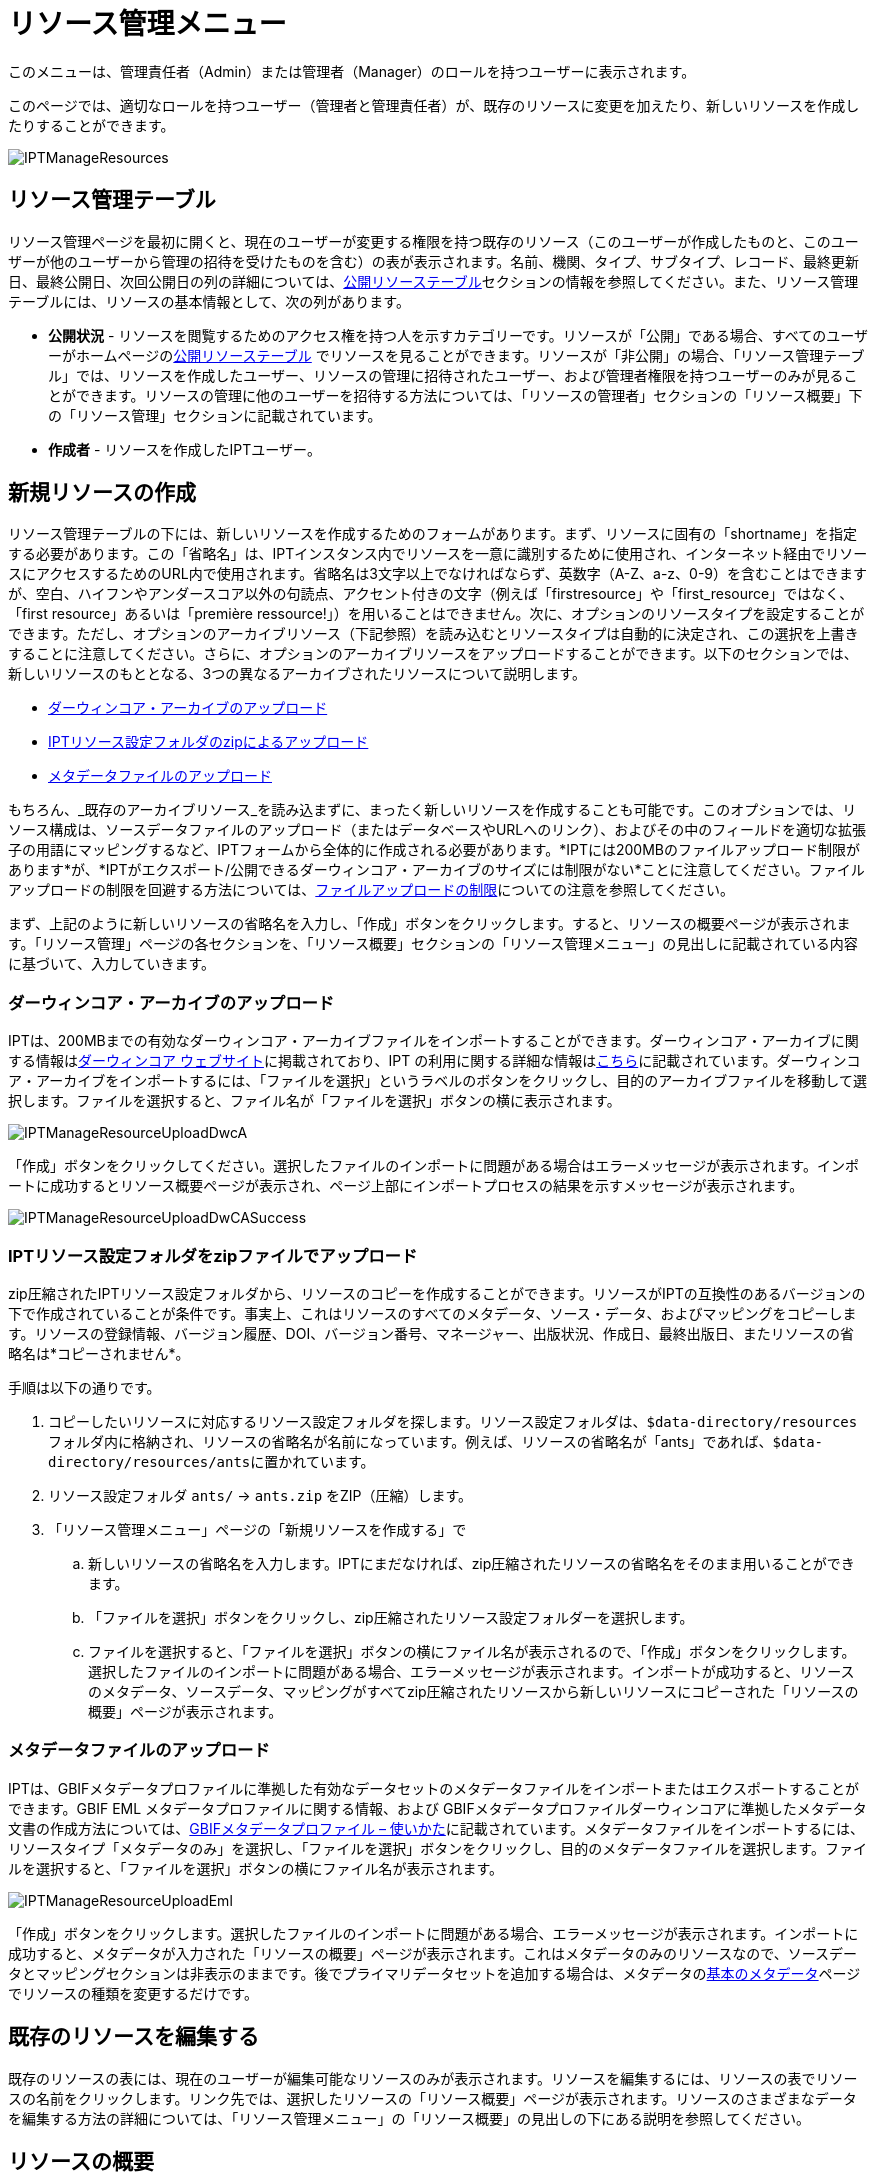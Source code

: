 = リソース管理メニュー

このメニューは、管理責任者（Admin）または管理者（Manager）のロールを持つユーザーに表示されます。

このページでは、適切なロールを持つユーザー（管理者と管理責任者）が、既存のリソースに変更を加えたり、新しいリソースを作成したりすることができます。

image::ipt2/manage/IPTManageResources.png[]

== リソース管理テーブル
リソース管理ページを最初に開くと、現在のユーザーが変更する権限を持つ既存のリソース（このユーザーが作成したものと、このユーザーが他のユーザーから管理の招待を受けたものを含む）の表が表示されます。名前、機関、タイプ、サブタイプ、レコード、最終更新日、最終公開日、次回公開日の列の詳細については、xref:home.adoc#public-resource-table[公開リソーステーブル]セクションの情報を参照してください。また、リソース管理テーブルには、リソースの基本情報として、次の列があります。

* *公開状況* - リソースを閲覧するためのアクセス権を持つ人を示すカテゴリーです。リソースが「公開」である場合、すべてのユーザーがホームページのxref:home.adoc#public-resource-table[公開リソーステーブル] でリソースを見ることができます。リソースが「非公開」の場合、「リソース管理テーブル」では、リソースを作成したユーザー、リソースの管理に招待されたユーザー、および管理者権限を持つユーザーのみが見ることができます。リソースの管理に他のユーザーを招待する方法については、「リソースの管理者」セクションの「リソース概要」下の「リソース管理」セクションに記載されています。
* *作成者* - リソースを作成したIPTユーザー。

== 新規リソースの作成
リソース管理テーブルの下には、新しいリソースを作成するためのフォームがあります。まず、リソースに固有の「shortname」を指定する必要があります。この「省略名」は、IPTインスタンス内でリソースを一意に識別するために使用され、インターネット経由でリソースにアクセスするためのURL内で使用されます。省略名は3文字以上でなければならず、英数字（A-Z、a-z、0-9）を含むことはできますが、空白、ハイフンやアンダースコア以外の句読点、アクセント付きの文字（例えば「firstresource」や「first_resource」ではなく、「first resource」あるいは「première ressource!」）を用いることはできません。次に、オプションのリソースタイプを設定することができます。ただし、オプションのアーカイブリソース（下記参照）を読み込むとリソースタイプは自動的に決定され、この選択を上書きすることに注意してください。さらに、オプションのアーカイブリソースをアップロードすることができます。以下のセクションでは、新しいリソースのもととなる、3つの異なるアーカイブされたリソースについて説明します。

* link:https://ipt.gbif.org/manual/ja/ipt/latest/manage-resources#upload-a-darwin-core-archive[ダーウィンコア・アーカイブのアップロード]
* link:https://ipt.gbif.org/manual/ja/ipt/latest/manage-resources#upload-a-zipped-ipt-resource-configuration-folder[IPTリソース設定フォルダのzipによるアップロード]
* link:https://ipt.gbif.org/manual/ja/ipt/latest/manage-resources#upload-a-metadata-file[メタデータファイルのアップロード]

もちろん、_既存のアーカイブリソース_を読み込まずに、まったく新しいリソースを作成することも可能です。このオプションでは、リソース構成は、ソースデータファイルのアップロード（またはデータベースやURLへのリンク）、およびその中のフィールドを適切な拡張子の用語にマッピングするなど、IPTフォームから全体的に作成される必要があります。*IPTには200MBのファイルアップロード制限があります*が、*IPTがエクスポート/公開できるダーウィンコア・アーカイブのサイズには制限がない*ことに注意してください。ファイルアップロードの制限を回避する方法については、link:https://ipt.gbif.org/manual/ja/ipt/latest/manage-resources#upload-limits[ファイルアップロードの制限]についての注意を参照してください。

まず、上記のように新しいリソースの省略名を入力し、「作成」ボタンをクリックします。すると、リソースの概要ページが表示されます。「リソース管理」ページの各セクションを、「リソース概要」セクションの「リソース管理メニュー」の見出しに記載されている内容に基づいて、入力していきます。

=== ダーウィンコア・アーカイブのアップロード
IPTは、200MBまでの有効なダーウィンコア・アーカイブファイルをインポートすることができます。ダーウィンコア・アーカイブに関する情報はlink:https://dwc.tdwg.org/[ダーウィンコア ウェブサイト]に掲載されており、IPT の利用に関する詳細な情報はxref:dwca-guide.adoc[こちら]に記載されています。ダーウィンコア・アーカイブをインポートするには、「ファイルを選択」というラベルのボタンをクリックし、目的のアーカイブファイルを移動して選択します。ファイルを選択すると、ファイル名が「ファイルを選択」ボタンの横に表示されます。

image::ipt2/manage/IPTManageResourceUploadDwcA.png[]

「作成」ボタンをクリックしてください。選択したファイルのインポートに問題がある場合はエラーメッセージが表示されます。インポートに成功するとリソース概要ページが表示され、ページ上部にインポートプロセスの結果を示すメッセージが表示されます。

image::ipt2/manage/IPTManageResourceUploadDwCASuccess.png[]

=== IPTリソース設定フォルダをzipファイルでアップロード
zip圧縮されたIPTリソース設定フォルダから、リソースのコピーを作成することができます。リソースがIPTの互換性のあるバージョンの下で作成されていることが条件です。事実上、これはリソースのすべてのメタデータ、ソース・データ、およびマッピングをコピーします。リソースの登録情報、バージョン履歴、DOI、バージョン番号、マネージャー、出版状況、作成日、最終出版日、またリソースの省略名は*コピーされません*。

手順は以下の通りです。

. コピーしたいリソースに対応するリソース設定フォルダを探します。リソース設定フォルダは、``$data-directory/resources``フォルダ内に格納され、リソースの省略名が名前になっています。例えば、リソースの省略名が「ants」であれば、``$data-directory/resources/ants``に置かれています。
. リソース設定フォルダ `ants/` → `ants.zip` をZIP（圧縮）します。
. 「リソース管理メニュー」ページの「新規リソースを作成する」で
.. 新しいリソースの省略名を入力します。IPTにまだなければ、zip圧縮されたリソースの省略名をそのまま用いることができます。
.. 「ファイルを選択」ボタンをクリックし、zip圧縮されたリソース設定フォルダーを選択します。
.. ファイルを選択すると、「ファイルを選択」ボタンの横にファイル名が表示されるので、「作成」ボタンをクリックします。選択したファイルのインポートに問題がある場合、エラーメッセージが表示されます。インポートが成功すると、リソースのメタデータ、ソースデータ、マッピングがすべてzip圧縮されたリソースから新しいリソースにコピーされた「リソースの概要」ページが表示されます。

=== メタデータファイルのアップロード
IPTは、GBIFメタデータプロファイルに準拠した有効なデータセットのメタデータファイルをインポートまたはエクスポートすることができます。GBIF EML メタデータプロファイルに関する情報、および GBIFメタデータプロファイルダーウィンコアに準拠したメタデータ文書の作成方法については、xref:gbif-metadata-profile.adoc[GBIFメタデータプロファイル – 使いかた]に記載されています。メタデータファイルをインポートするには、リソースタイプ「メタデータのみ」を選択し、「ファイルを選択」ボタンをクリックし、目的のメタデータファイルを選択します。ファイルを選択すると、「ファイルを選択」ボタンの横にファイル名が表示されます。

image::ipt2/manage/IPTManageResourceUploadEml.png[]

「作成」ボタンをクリックします。選択したファイルのインポートに問題がある場合、エラーメッセージが表示されます。インポートに成功すると、メタデータが入力された「リソースの概要」ページが表示されます。これはメタデータのみのリソースなので、ソースデータとマッピングセクションは非表示のままです。後でプライマリデータセットを追加する場合は、メタデータのlink:https://ipt.gbif.org/manual/ja/ipt/latest/manage-resources#basic-metadata[基本のメタデータ]ページでリソースの種類を変更するだけです。

== 既存のリソースを編集する
既存のリソースの表には、現在のユーザーが編集可能なリソースのみが表示されます。リソースを編集するには、リソースの表でリソースの名前をクリックします。リンク先では、選択したリソースの「リソース概要」ページが表示されます。リソースのさまざまなデータを編集する方法の詳細については、「リソース管理メニュー」の「リソース概要」の見出しの下にある説明を参照してください。

== リソースの概要
このページでは、管理者権限を持つユーザーがリソースの設定を様々な角度から変更することができます。リソースの名称は、ページ上部のメニューバーに表示されます。リソースにタイトルが与えられていない場合は、リソースの省略名がページ上部に表示され、タイトルの代わりとなります。リソース名の下には、左側にリソース構成のカテゴリを、右側に対応するセクションを示す表が表示されます。表中の情報アイコンは、管理者が各カテゴリを使用する際のガイドとなります。これらの各カテゴリは、次のセクションで詳しく説明する通り、個別に設定されます。

image::ipt2/manage/IPTManageResourceOverview.png[]
image::ipt2/manage/IPTManageResourceOverview-2.png[]

=== ソースデータ
リソース概要ページのこのエリアでは、ユーザーがファイル、データベース、URLからIPTに一次データをインポートすることができます。リソースにソースデータがない場合はメタデータのみのリソースとみなされ、データセットまたはコレクションに関する情報を持つが、一次データはありません。ソースが互いに関連している場合、リソースを複数のデータソースに接続することが可能です。複数のデータソースの関連付けについての詳細は、ダーウィンコアText Guideのlink:https://rs.tdwg.org/dwc/terms/guides/text/index.htm#implement[導入ガイド]セクションで説明されています。以下は、テキストファイル、データベースソース、またはURLで利用可能なテキストファイルから、ソースデータを選択する予備手順の説明です。

==== ファイルをデータソースとする
IPTは、非圧縮の区切りテキストファイル（CSV、tab、その他の区切り文字を使用したファイル）、またはZipやGzipで圧縮された同等のファイルをインポートすることができます。Excelファイルにも対応しています。「参照」というボタンをクリックして、インポートするファイルを選択します。ファイル名は、英数字（A-Z、0-9）、スペース、アンダースコア、フルストップ、括弧、ハイフンのみ利用が可能です。ファイルを選択すると、「参照」ボタンの右側にファイル名が表示されます。

image::ipt2/manage/IPTManageResourceSourceSummary.png[]

「消去」ボタンをクリックすると、選択したファイルが削除され、データソースが選択される前の状態に戻ります。また、「追加」ボタンをクリックすると、ソース・データ・ファイルの詳細ページが表示されます（同名のファイルを上書きする恐れがある場合は、本当に上書きするかどうかを確認するダイアログが表示されます）。

WARNING: IPTは、マッピングされたデータソースを上書きする際にそのカラム数が変更されたことを検出した場合、そのマッピングを更新するよう警告します。

[NOTE#upload-limits]
.アップロード上限
====
IPTのアップロードサイズは200MBに制限されています。しかし、IPTがエクスポート/公開できるダーウィンコア・アーカイブのサイズには制限がありません。200MBを超えるデータセットをIPTに読み込む場合は、以下の回避策を推奨します。

* ZipまたはGZipでファイル圧縮する
* xref:database-connection.adoc[IPTが対応する多くのデータベース]のうちの1つにデータをロードします。
* URLからファイルを取得する
* ファイルを分割する（データセットが公開されるとき、IPTはファイルをマッピングされた順に結合します）。
====

このページには、リソースの名前と、ファイルの特性（公開状況、検出された列数、ファイルへの絶対パス、ファイルサイズ、検出された行数、ファイルが最後にIPTにロードされた日付）の概要が表示されます。ソース データ ファイルの詳細ページでは、選択したファイルのコンテンツを記述するパラメーターを表示および編集し、これらの設定を使用してファイルを分析およびプレビューすることができます。

image::ipt2/manage/IPTManageResourceSourceDataFormat.png[]

* *ソース名* - 選択されたファイルの名前（拡張子なし）
* *公開状況* - このページで提供されるファイル形式情報を使用してデータにアクセスできるかどうかを示すアイコン
* *ファイル* - データソースとして使用するファイルの場所へのフルパス
* *列数* - このページのパラメータを使用して設定された、データセットの列数
* *行数* - データファイルで見つかった行数（注：すべてのレコードが識別されているかどうかを確認するのに便利です）
* *サイズ* - ファイルサイズ
* *修正済み* - ファイルが最後に保存された日を示します。
* *ソースログ* - このボタンをクリックすると、このページの情報を使ってファイルを処理したときのログを含むファイルをダウンロードできます。データの欠損や予期せぬフォーマットなどのファイル処理中に発生した問題は、このログファイルに記録されます。
* *解析* - このボタンをクリックすると、このページのファイル設定に基づいたデータサマリーが生成されます。解析では、ファイルが読み取り可能かどうか、読み取り可能な場合、何列のファイルが含まれているかが表示されます。
* *プレビュー* - このボタンをクリックすると、ファイル内のデータの解釈を見ることができます。
* *ヘッダー行数* - ファイルに列名の行がない場合は 0、ヘッダー行がある場合は 1 を指定します。
* *フィールド区切り文字* - データの列間の区切りを示す文字。
* *フィールドの引用符* - データ内の列の内容を囲むために使用される1文字（または使用しない）（例：「'」や「"」)。改行文字( \n) やキャリッジリターン( \r) が含まれる列は正しく囲めませんのでご注意ください。
* *多値デリミタ* - 複数値フィールドの値を区切る1文字（「 |」や「;」）です。
* *文字エンコード* - データ内の文字をバイト単位で定義するシステム（例：ISO 8859-5はキリルアルファベットを指す）。
* *日付形式* - 日付データ型を持つフィールドの形式を記述するコードです（例：YYYY-MM-DDは年（4桁）、月（2桁）、日付（2桁）を半角ダッシュで区切ったもの）。
* *選択したワークシート* - （Excelファイルのみ）このドロップダウンには、Excelファイル/ワークブック内のすべてのワークシートの名前が表示されます。データソースとして使用できるのは1枚のワークシートのみで、デフォルトでは最初のワークシートが使用されます。

ファイルが正しく解釈されるようにデータソースのパラメータを設定したら、「保存」ボタンをクリックして、この設定を保存します。保存に成功するとリソース概要ページが表示され、ソースデータエリアの右側の列にファイルの概要が表示されます。また、「編集」ボタンが表示され、ソースデータファイルのサマリーが右側の列に表示され、ユーザーはソースデータファイルの詳細ページを再び開くことができます。

image::ipt2/manage/IPTManageResourceSourceSummary.png[]

このソースを削除したい場合は、ソースデータファイルの詳細ページを再度開き、「ソースファイルを削除」ボタンを押します。ただし、このファイルに関連付けられたマッピングもすべて削除されることに注意してください。

元データが複数のテキストファイルに含まれている場合は、各ファイルごとに本節の処理を繰り返してインポートすることができます。また、複数のテキストファイルが入ったzipフォルダをインポートすることで、一度に複数のソースファイルを追加することができます。

==== データソースとしてのデータベース
IPTは、データベース接続を使用して、テーブルまたはビューからデータをインポートすることができます。サポートされているデータベース接続の一覧は、xref:database-connection.adoc[対応データベース]に記載されています。データベースをデータソースとして設定するには、{threedots}メニューをクリックし、「追加」を選択します。次に、モーダルウィンドウのドロップダウンにあるソースデータタイプのリストから「データベース」を選択し、「接続」と書かれたボタンをクリックします。ソースデータベースの詳細ページが表示されます。

ソースデータベースの詳細ページでは、データベースの特性（公開状況、検出されたカラム数）の概要とともにリソースの名前が表示され、データベースからデータにアクセスする方法を記述したパラメータの表示と編集、およびこれらの設定を使用してデータの分析とプレビューを行うことができるようになります。

WARNING: マップされたデータソースの編集時に、IPTがカラム数の変更を検出した場合、そのマッピングを更新するよう警告します。

image::ipt2/manage/IPTManageResourceSourceDatabase.png[]

* *ソース名* - データソースの名前です。ファイルのデータソースとは異なり、これはユーザーが編集して任意の名前を付けることができます。
* *公開状況* - このページで提供される接続情報を利用してデータにアクセスできるかどうかを示すアイコンです。
* *分析* - このボタンをクリックすると、このページのデータベース接続設定に基づいたデータサマリーが生成されます。分析では、データベースが読み取り可能かどうか、読み取り可能な場合は、SQL文の結果に含まれる列の数が示されます。
* *プレビュー* - このボタンをクリックすると、このページのデータベース接続設定に基づいたデータの説明を見ることができます。
* *データベースシステム* - IPTがデータを取得するために接続する必要のある関連データベース管理システム。
* *ホスト* - データベースサーバーのアドレス。オプションでデフォルト以外のポート番号を含む（例：localhost またはmysql.example.org:1336）。ODBC接続の場合は必要ありません。
* *データベース* - データベース管理システムにおけるデータベースの名前（ODBC接続の場合はDSN）。
* *データベースユーザー* - データベースへの接続に使用するユーザーの名前。
* *データベースパスワード* - データベースに接続する際に使用するユーザーのパスワード。
* *SQLステートメント* - ソースデータベースからデータを読み込むために使用される構造化クエリ言語ステートメントです。この文は設定されたデータベースにそのまま送信されるので、関数、group by文、制限、ユニオンなど、データベースのネイティブ機能（対応している場合）を使用することができます。例：`SELECT * FROM specimen JOIN taxon ON taxon_fk = taxon.id`。大きなデータソースをテストする場合、SELECT文の中に、クエリによって返される行数を制限する適切な言語を含めると良いでしょう。例えば、MySQLでは、`SELECT * FROM specimen JOIN taxon ON taxon_fk = taxon.id LIMIT 10` です。ステートメントがダーウィンコアマッピング（次のセクションを参照）で完全にテストされたら、SQLステートメントを変更し、目的のデータセットを返します。
* *文字エンコード* - データ内の文字をバイト単位で定義するシステム（例：Latin1、UTF-8 ）。
* *日付形式* - 日付データ型を持つフィールドの形式を記述するコードです（例：YYYY-MM-DDは年（4桁）、月（2桁）、日付（2桁）を半角ダッシュで区切ったもの）。
* *多値デリミタ* - 複数値フィールドの値を区切る1文字（「 |」や「;」）です。

データソースのパラメータを設定し、データに正しくアクセスできるようになったら、「保存」ボタンをクリックして設定を保存してください。保存に成功すると、リソース概要ページが表示され、ソースデータエリアの右側の列にデータの概要が表示されます。「編集」 ボタンもソースデータサマリー情報とともに表示され、ユーザーはソースデータベース詳細ページを再度開くことができます。

==== URLをデータソースとする
IPTは、非圧縮の区切りテキストファイル（CSV、タブ、その他の区切り文字を使用したファイル）をURLから直接インポートすることができます。{threedots}メニューをクリックして「追加」を選んで「ソースデータ」のソースデータタイプドロップダウンリストから「URL」を選択し、フルURL（``http://``または``https://``を含む）を以下のボックスに入力またはコピーして貼り付けます。

image::ipt2/manage/IPTManageResourceSourceSummary.png[]

「消去」ボタンをクリックすると、URLの選択が解除され、データソースが選択される前の状態に戻ります。また、「追加」ボタンをクリックすると、ソースデータURLの詳細ページが表示されます。

このページには、リソースの名前とファイルの特性（公開状況、検出された列数、ファイルの絶対パス、検出された行数、ファイルが最後にIPTにロードされた日付）の概要が表示されます。ソースデータファイルの詳細ページでは、選択したファイルのコンテンツを記述するパラメータを表示および編集し、これらの設定を使用してファイルの解析とプレビューを行うことができます。

image::ipt2/manage/IPTManageResourceSourceURL.png[]

ここからは、ファイルをデータソースとして使用する場合と非常によく似た手順となります。ページの説明については、link:https://ipt.gbif.org/manual/ja/ipt/latest/manage-resources#file-as-data-source[ファイルをデータソースとする]の項を参照してください。

=== ダーウインコアマッピング
リソース概要ページのこのエリアでは、受信データのフィールドをインストールされている拡張機能のフィールドにマッピングしたり、ソースのどのフィールドがマッピングされていないかを確認したりすることができます。このオプションは、何らかのデータソースが正しく追加され、1つ以上の拡張機能がインストールされるまで使用できません。

これらの条件が満たされると、ダーウィンコア・マッピングエリアの左側の列に、インストールされているコアタイプと拡張機能のリストが表示されたセレクトボックスが表示されます。コアタイプを選択し、マップする拡張機能を選択する前にマップしてください。データソースにマッピングするフィールドと一致するフィールドを持つ、適切な拡張機能を選択します。適切なコアタイプまたは拡張機能がセレクトボックスに表示されない場合は、まずインストールする必要があります。拡張機能のインストール方法については、「管理メニュー」の「コアタイプおよび拡張機能の設定」の項目を参照してください。

image::ipt2/manage/IPTManageResourceDwCMapping.png[]

目的のコアタイプや拡張子を選択したら、「追加」ボタンをクリックして、link:https://ipt.gbif.org/manual/ja/ipt/latest/manage-resources#data-source-selection-page[データソース選択ページ]を開きます。

==== データソース選択ページ
この画面では、拡張機能がサポートするデータの種類についての説明があり、設定されているすべてのデータソースのリストを含むセレクトボックスが表示されます。

NOTE: リソースの基本が分類名である場合は、「ダーウィンコアチェックリスト」を選択し、リソースの基本が自然界でのオカレンス（観察）またはコレクションでのオカレンス（標本）である場合は「ダーウィンコアオカレンス」を選択して、1種類のコアタイプのみを使用する必要があります。目的のコアタイプをマッピングした後で、他の拡張をマッピングすることができます。

NOTE: マッピングされたコアタイプと異なるコアタイプであれば、拡張機能として別のコアタイプをマッピングすることが可能です。

image::ipt2/manage/IPTManageResourceSourceSelect.png[]

マッピングするデータソースを選択し、「保存」と書かれたボタンをクリックします。データマッピングの詳細ページが表示されます（実際のマッピングについては、以下のlink:https://ipt.gbif.org/manual/ja/ipt/latest/manage-resources#data-mapping-detail-page[データマップの詳細ページ]をご覧ください）。

新しいマッピングが追加されると、ダーウィンコアマッピングエリアに表示されます。このエリアには、リソースのすべてのマッピングが、コアタイプマッピングと拡張機能マッピングに分かれてリストアップされます。項目をクリックして修正するか、{threedots}メニューをクリックして「プレビュー」を選択すると、マッピングをプレビューすることができます。リソース管理者は、新しいバージョンを公開する前にすべてのマッピングを確認することを推奨します。

image::ipt2/manage/IPTManageResourceDwCMapping2.png[]

==== データマップの詳細ページ
データソースと、コアタイプまたは拡張機能の間のマッピングが作成されるとこのページが開き、データソースのフィールドが拡張機能のフィールドにいくつ自動的にマッピングされたかを示すステータスメッセージが表示されます。フィールドは、すべて小文字に変換されたフィールド名が互いに一致する場合に、自動的にマッピングされます。

image::ipt2/manage/IPTManageResourceSourceMapping.png[]

データマッピングページでは、選択した拡張機能に基づいて、このIPTリソースからアクセスできるデータの構成方法を正確に指定することができます。ページの上部には、ソースデータがどの拡張機能にマッピングされるかが表示されています。ソースデータの名前は、ソースデータの編集ページに戻るリンク、拡張機能の名前は拡張機能の説明へのリンクとなっています。

ページの左にあるサイドバーには、拡張機能内の特定の関連フィールド（クラス/グループ）のセットにジャンプするためのリンクと、ページ上のフィールドを表示/非表示にするためのフィルターがあります。

右側のサイドバーには、2列に分かれた情報が並んでいます。最初の列（左側）には、拡張機能のフィールド名が表示され、2番目の列（右側）には、拡張機能フィールドに含まれると思われる値を設定するコントロール群（セレクトボックス、テキストボック）が表示されます。ソースデータフィールドのセレクトボックスでフィールド名を選択した場合、その下に「ソースサンプル」と書かれたテキストと「翻訳」と書かれたボタンが表示されます。データ マッピング テーブルの右側の列に表示されるコントロールの説明は次のとおりです。

* *データソースフィールドセレクトボックス* - 左側のセレクトボックスは空欄か、データソースのフィールド名が含まれています。IPTは、データソースのフィールド名と一致する拡張フィールド名からできるだけ多くの選択項目を入力します。残りのソース・フィールドのセレクト・ボックスはすべて空欄のままです。これは、拡張フィールドがソース・データ・ フィールドにマッピングされていないことを意味します。フィールド名が選択されると、リソースはソースデータのそのフィールドの値を、リソースの公開時にIPTによって作成されるダーウィンコア・アーカイブの拡張フィールドの値として使用します。
* *データソースフィールドセレクトボックス* -IDフィールド - このフィールドはソースデータフィールドにマッチさせることができ、また「IDなし」に設定すると、このフィールドはソースデータフィールドにマッピングされません。IDフィールドは、2つのソースからのレコードを一緒にリンクするために必要です。ID は "Line Number" または "UUID Generator" から自動生成できますが、この機能はソースをタクソン・コア・タイプの タクソンID フィールドにマッピングする場合にのみ使用可能です。
* *定数値のテキストボックス* - 識別子以外の拡張フィールドの公開値を、データソースのすべてのレコードに対して単一の値に設定するには、ソースフィールドセレクトボックスの右側にあるテキストボックスに拡張フィールドに必要な定数を入力します。テキストボックスを有効にするには、ソースフィールドセレクトボックスでどの値も選択されていないことを確認してください。例：

image::ipt2/manage/IPTManageResourceMappingConstant.png[]

* *定数制御値セレクトボックス* - 拡張フィールドの右側の列に、テキストボックスの代わりに2つ目のセレクトボックスがある場合、そのフィールドは統制語彙によって管理されていることを意味します。この場合、テキスト・ボックスに定数を入力する代わりに、定数値として使用する値を語彙リストから選択します。

image::ipt2/manage/IPTManageResourceMappingSelectConstant.png[]

* *リソースDOIの使用*（特別な定数制御値） - データセットIDのデフォルト値をリソースDOIと同様に設定することができます。 このオプションは、オカレンス拡張機能など、ダーウィンコア用語link:http://rs.tdwg.org/dwc/terms/#datasetID[データセットID]を持つ拡張機能にのみ適用されます。 チェックボックスを有効にするには、ソースデータフィールドが選択されておらず、定数値が入力されていないことを確認してください。

image::ipt2/manage/IPTManageResourceMappingSourceDatasetID.png[]

* *語彙詳細ボタン* - 統制語彙によって管理される拡張フィールドには、統制値選択ボックスの横にアイコンが表示されます。 このアイコンをクリックして、新しいブラウザタブでlink:https://ipt.gbif.org/manual/ja/ipt/latest/manage-resources#vocabulary-detail-page[語彙の詳細ページ]を開きます。このページには、さまざまな言語での説明と代替のシノニムを含む、拡張フィールドで受け入れられる値のリストがあります。
* *ソースサンプル* - この領域には、ソースデータの選択されたフィールドの最初の5つのレコードの実際の値が、スペースと記号``|``で区切られて表示されます。 これは、ソースデータフィールドの内容が、マップされている拡張フィールドに適切かどうかをユーザーが理解するのに役立ちます。

image::ipt2/manage/IPTManageResourceMappingSourceSample.png[]

* *翻訳* - このボタンをクリックして、link:https://ipt.gbif.org/manual/ja/ipt/latest/manage-resources#value-translation-page[値の翻訳ページ]を開きます。このページでは、ソースデータの選択したフィールドの個別の値を、このデータリソースのIPTによって生成されたアーカイブの新しい値に変換できます。 翻訳を入力して保存すると、「データマッピング」ページが再び表示され、「翻訳」ボタンの代わりにテキストがリンクとして表示され、元の値とは異なる値の翻訳がある値の数が示されます。 このリンクをクリックして、この拡張フィールドのlink:https://ipt.gbif.org/manual/ja/ipt/latest/manage-resources#value-translation-page[値の翻訳ページ]を再度開きます。
* *フィルター* - フィルターを使用すると、ユーザーは、ソースデータフィールドの1つに設定された基準に一致するレコードのみを含めることができます。フィルタを使用するには最初に、ソースデータの翻訳が適用される前後のどちらでフィルタを適用するかどうかをドロップダウンから選択します（翻訳については、上記の翻訳セクションを参照してください）。 次に、左側の選択ボックスを使用して、基準の基になるフィールドを選択します。右側のテキストボックスには、ソースデータのフィールドの値と比較するための値が含まれている場合があります。値を句読点で囲まないでください。2番目の選択ボックスを使用すると、ユーザーは次の中から比較演算子を選択できます。
+
--
* *IsNull* - この演算子は、ソースデータフィールドが空の場合にtrueになります。この場合、右側のテキストボックスに値は必要ありません。テキストボックスに値がある場合、その値は無視されます。
* *IsNotNull* - この演算子は、ソースデータフィールドが空でない場合にtrueになります。この場合、右側のテキストボックスに値は必要ありません。テキストボックスに値がある場合、その値は無視されます。
* *Equals* - ソースデータフィールドが右側のテキストボックスの値と等しい場合、この演算子はtrueです。同等性は文字列照合に基づいて評価されるため、レコードのデータソース値が2.0で、テキストボックスの値が2の場合、レコードはフィルター処理されたデータセットに含まれません。
* *NotEquals* - この演算子は、ソースデータフィールドが右側のテキストボックスの値と等しくない場合にtrueになります。 同等性は文字列照合に基づいて評価されるため、レコードのデータソース値が2.0で、テキストボックスの値が2の場合、レコードはフィルター処理されたデータセットに含まれます。

image::ipt2/manage/IPTManageResourceSourceFilter.png[]

image::ipt2/manage/IPTManageResourceSourceFilterEquals.png[]
--

* *必須フィールド* - コアタイプまたは拡張機能にマッピングする必要のある必須プロパティがある場合、それらの名前が強調表示されます。 link:http://rs.tdwg.org/dwc/terms/#basisOfRecord[basisOfRecord]がオカレンスコアにマップされていない場合、 basisOfRecordパブリケーションは失敗することに注意してください。 また、IDフィールドには特殊なケースがあります。これは、2つのソースをリンクする場合にのみ必要です。

ページ上部の拡張機能と上記の2列に関する説明情報に加えて、データマッピングページには次のセクション、リンク、およびボタンが含まれる場合があります。

* *リソースタイトル* - このリンクをクリックすると、保留中の変更を保存せずに「リソース概要」ページに移動します。
* *マッピングされていないフィールドの非表示* - このフィルター/リンクは、まだマップされていないすべてのフィールドをこのページのビューから削除し、マッピングが完了したフィールドのみを残します。マップされていないフィールドを再度表示するには、「すべて表示」リンクをクリックします。
* *すべてのフィールドを表示* - このフィルター/リンクにより、既にマップされているかどうかに関係なく、すべてのフィールドが表示されます。このリンクは、「マップされていないフィールドを非表示」リンクが呼び出された後にのみ表示されます。
* *冗長なクラスを非表示* - このフィルター/リンクは、冗長な用語のクラス/グループに属するすべてのフィールドをこのページのビューから削除します。クラスがすでにコア拡張に含まれている場合、そのクラスは冗長です。冗長クラスに属するフィールドを再度表示するには、「すべてのクラスを表示」リンクをクリックします。このリンクは、「すべてのクラスを表示」リンクが呼び出された後にのみ表示されます。
* *すべてのクラスを表示* -このフィルター/リンクにより、冗長なクラス/グループに属するすべてのフィールドが表示されます。このリンクは、「冗長なクラスを非表示」リンクが呼び出された後にのみ表示されます。
* *保存* -「保存 」というラベルの付いた多くのボタンのいずれかをクリックすると、ページで保留中の変更が保存されます。
* *消去* - このボタンをクリックすると、マップされたフィールドだけでなく、データソースへのマッピング全体が削除され、「リソース概要」ページに戻ります。
* *戻る* - このボタンをクリックすると、このページが最後に保存されてから行われたすべての変更が破棄され、「リソース概要」ページに戻ります。
* *マッピングされていない列* - このセクションには、マップされていないソースファイル、テーブル、またはビューの列のリストが含まれます。このリストは、マッピングする必要のあるソースからのすべてがマッピングされているかどうかを判断するのに役立ちます。
+
image::ipt2/manage/IPTManageResourceMappingUnmappedColumns.png[]

* *冗長用語クラス* - このセクションには、用語が冗長であるクラスのリストが含まれています。つまり、これらのクラスはすでにコア拡張機能に含まれています。 理想的には、コア拡張機能にマップされた用語を、拡張機能に再度マップする必要はありません。 冗長な用語を非表示にすると、マッピングページがユーザーにとって使いやすくなるという利点もあります。
+
image::ipt2/manage/IPTManageResourceMappingRedundantClasses.png[]

==== 値の翻訳ページ

このページを初めて開くと、ソースデータ内の選択したフィールドの異なる値の数（最大1000）を示すメッセージが上部に表示されます。このページには、翻訳対象の拡張フィールドの名前と説明が表示されます。そのフィールドが統制語彙によって支配されている場合、統制語彙に関する情報と語彙の詳細ページ（上記の語彙の詳細ボタンの説明を参照）を開くためのアイコンが、フィールドの説明の下に表示されます。フィールドの説明の下には、ソース・データで見つかったそのフィールドの個別の値を示す表が、「ソース値」列と「変換後の値」列の下にテキスト・ボックスの見出しで表示されます。テキスト ボックスには、ソース値の変換先の値を入力します。翻訳された値のテキストボックスの左側にあるアイコンは、提供された値がこの用語の語彙に存在するかどうかを示します。

image::ipt2/manage/IPTManageResourceSourceTranslation.png[]

以下のボタンのセットで表の上下を囲む

* *保存* - このボタンをクリックすると、このページで行われたすべての変更が保存され、データマッピングページに戻ります。
* *消去* - このボタンをクリックすると、このフィールドのすべての翻訳が削除され、データマッピングページに戻ります。
* *リロード* - このボタンをクリックすると、ソースデータを再度検索し、異なる値を検索します。既存の翻訳が保持され、ソースデータから新しい個別の値が翻訳なしでリストに表示されます。
* *自動マップ* - このボタンは、フィールドが統制語彙によって支配されている場合にのみ表示されます。このボタンをクリックすると、既知の同義語に基づく標準的な値が「翻訳された値」に自動的に入力されます。ソースデータの値のうち、既知の同義語がないものは空欄のままになります。
* *キャンセル* - このボタンをクリックすると、変更内容を保存せずに値の翻訳ページを閉じます。

==== 語彙の詳細ページ
このページでは、語彙内の概念の一覧を表示します。マッピングデータの文脈では、拡張子フィールドに使用できる値の一覧が表示されます。各概念には、説明、優先シノニム（さまざまな言語）、および代替同義語（さまざまな言語）を含めることができます。

image::ipt2/manage/IPTManageResourceVocabularyDetail.png[]

=== メタデータ
This area of the Resource Overview page allows a user to edit the resource metadata. To do this, click on the {threedots} menu and select "Edit" in the dropdown. Every resource requires a minimal set of descriptive metadata in order to be published in the GBIF network, and if necessary assigned a DOI by GBIF. If any of the required metadata is missing, the Resource Overview page will open with a badge "Incomplete" in the Metadata area of the page.

image::ipt2/manage/IPTManageResourceMetadataMissing.png[]

既存のリソースファイルをアップロードして、既存のメタデータを置き換えることができます。これを行うには、{threedots}メニューをクリックして、「アップロード」を選択します。次に「参照」ボタンをクリックし、EMLファイルを選択します。

「編集」ボタンをクリックすると、一連のメタデータページのうち最初のページであるlink:https://ipt.gbif.org/manual/ja/ipt/latest/manage-resources#basic-metadata[基本メタデータ]ページが表示されます。各ページは、入力終了後に「保存」ボタンをクリックすると、順次表示されます。最後のメタデータページで保存すると、link:https://ipt.gbif.org/manual/ja/ipt/latest/manage-resources#basic-metadata[基本メタデータ]ページに戻ります。メタデータページで「キャンセル」ボタンをクリックすると、そのページでの変更が無視され、リソース概要ページに戻ります。各メタデータページの右側の列には、すべてのメタデータページへのリンクが表示され、簡単に参照・移動することができます。リンクをクリックすると、そのトピックのメタデータページが表示されます。

image::ipt2/manage/IPTManageResourceMetadataPagesList.png[width=168]

以下は、メタデータのページとその内容の一覧です。

=== 基本のメタデータ
このページのメタデータフィールドはすべて必須項目です。各連絡先には、少なくとも姓、役職、または機関を入力する必要があります。

image::ipt2/manage/IPTManageResourceMetadataBasicMetadata.png[]

* *タイトル* - リソースのタイトルです。このタイトルはIPT全体を通してリソースの名前として表示されます。このタイトルは、GBIFレジストリにも表示され、引用の一部を形成します。データセットの利用者のために、説明的なタイトルを使ってください。 「Aves Tanzanian collection at the Natural History Museum of Denmark (SNM)」は良いタイトルですが、「aves_tz_snm」はダメです！あなたの組織内だけで知られているファイル名や略称は使わないでください．
* *公開機関* - そのリソースの公開（制作、リリース、保有）に責任を持つ機関。リソースをGBIFに登録する際、およびDOI登録の際にメタデータを提出する際に、リソースの権利者および公開機関として使用されます。また、このリソースの引用を自動生成する際にも使用されますので（自動生成をオンにしている場合）、役割の重要性を考慮してください。希望する機関がリストに表示されない場合は、IPT管理者が追加することができます（「管理メニュー」セクションの「機関の設定」の見出しにある情報を参照してください）。リソースがGBIFに登録されるか、DOIが割り当てられると、選択は変更できなくなるので注意してください。
* *アップデート頻度* - 最初のリソースが公開された後、リソースに変更が加えられる頻度です。便宜上、この値は自動公開間隔（自動公開がオンになっている場合）に初期設定されますが、後からいつでも上書きすることが可能です。リソースのメンテナンス頻度の説明は、追加メタデータページにも入力できることに注意してください。
* *タイプ* - リソースのタイプ。このフィールドの値はリソースのコアマッピングに依存し、Darwinコアマッピングがすでに作成されている場合は編集できなくなります。希望するタイプがリストにない場合、「その他」フィールドを選択できます。「管理メニュー」の「コアタイプおよび拡張機能の設定」の見出しにある情報を確認してください。
* *サブタイプ* - リソースのサブタイプ。このフィールドのオプションは、「Type」フィールドに依存します。希望するサブタイプがリストにない場合、このフィールドはデフォルトの選択のままにしておくことができます。
* *メタデータ言語* - メタデータが記述される言語
* *リソース言語* - リソースデータが記述されている言語
* *データライセンス* - リソースに適用するライセンス。著作物の適切な利用方法を定義するための標準的な方法を提供します。GBIFは、データの可能な限り幅広い使用と応用を奨励するために、3つの（デフォルトの）機械読み取り可能なオプション（CC0 1.0、CC-BY 4.0、CC-BY-NC 4.0）の中から、できるだけ制約の少ないライセンスを採用することを公開者に推奨しています。GBIFの方針については、link:http://www.gbif.org/terms/licences[こちら]をご覧ください。3つのオプションのうち1つを選択できないと思われる場合は、GBIF事務局（participation@gbif.org）までご連絡ください。レコードレベルでのライセンスの適用方法については、[How To Apply a License To a Dataset]を参照してください。IPTのデフォルトのライセンス セットを変更する方法については、IPT wikiのxref:applying-license.adoc[ライセンスをデータセットに適用]ページを参照してください。
* *概要* - リソースの簡単な概要を段落単位で記述します。データの潜在的なユーザーが、そのデータに興味があるかどうかを理解するのに役立つ十分な情報を提供しなければなりません。
* *リソース連絡先* - リソースに関する詳細情報を得るために連絡すべき人々や組織、リソースを管理する人々、リソースやそのデータに関する問題を解決すべき人々のリストです。リスト内の連絡先は、要素をドラッグして適切な場所に配置することで並べ替えが可能です。
+
--
image::ipt2/manage/IPTManageResourceMetadataResourceContact.png[]

* *他からコピーする* - このリンクをクリックすると、任意のリソースから連絡先データをコピーすることができます。リソースと連絡先を選択するオプションがモーダルウィンドウに表示されます。
* *新しいキーワードセットの追加* - このリンクをクリックすると、キーワードセットを追加するためのフォームが表示されます。
* *問い合わせ先を削除* - このリンクをクリックすると、リンクのすぐ下にある問い合わせ先の情報を削除できます。
* *名前* - リソースの問い合わせ先の名前です。
* *姓* - リソースの問い合わせ先の苗字です。（役職と機関が空の場合は必須、名前が空でない場合は必須）
* *役職*（「姓」と「機関」が空の場合は必須） - リソースの問い合わせ先が持つ肩書きまたは役職です。
* *機関*（姓と役職が空の場合は必須） - リソースの問い合わせ先が関わる機関です。機関はGBIFレジストリに登録されたものの1つであっても構いませんが、これは必須ではありません。したがって、機関は登録された機関のリストから選択するのではなく、テキストボックスに入力する必要があります。
* *住所* - リソースの問い合わせ先の物理的な通りまたは建物の住所です。
* *市* - 等住所の市区町村または同等の物理的な地名です。
* *州/都道府県* - 連絡先の住所がある州、県、または同等の地理的地域です。
* *国* - リソースの問い合わせ先の住所の国、または国に同等な行政地域の名前です。
* *郵便番号* - リソースの問い合わせ先の住所の郵便番号等です。
* *電話番号* - リソースの問い合わせ先に連絡するのに適した国際電話番号です。
* *Eメール* - リソースの問い合わせ先に連絡するための適切なメールアドレス。
* *ホームページ* - リソースの問い合わせ先のワールドワイドウェブページのURL。
* *個人ディレクトリ* - 個人IDが登録されている個人ディレクトリシステムのURLです。デフォルトのディレクトリは、ORCID、ResearchID、LinkedIn、Google Scholarの4つから選択することができます。IPTのデフォルトのディレクトリセットを変更したい場合は、IPT wikiの xref:user-id.adoc[新規ユーザーIDディレクトリを追加]ページを参照してください。
* *個人ID* - 16桁のORCID ID（例：0000-0002-1825-0097）またはこの人物を指定された個人ディレクトリにリンクさせるその他の識別鵜番号です。
--

* *リソース作成者* - リソースを作成した人および機関を優先順に表示します。このリストは、リソースの引用を自動生成するために使用されます（自動生成がオンの場合）。この人または機関が最初のリソースの問い合わせ先と同じ場合、「リソースの問い合わせ先から詳細をコピー」というラベルの付いたリンクをクリックすると、後者のすべての詳細情報がリソース作成者の同等のフィールドにコピーされます。リソース作成者には、リソースコンタクトと同じフィールドと要件があります。リソースコンタクトのフィールドの説明を参照してください。
+
NOTE: IPTに表示されるリソースの作成や公開の責任を持つ個人または機関は、役割'publisher'を持つ関係者として自分自身を追加することができます。

* *メタデータ提供者* - リソースメタデータの作成責任を持つ人々や機関。この人または機関が最初のリソースの問い合わせ先と同じ場合、「リソースの問い合わせ先から詳細をコピー」というラベルの付いたリンクをクリックすると、後者のすべての詳細情報をリソース作成者の同じフィールドにコピーすることができます。メタデータ提供者は、リソースコンタクトと同じフィールドと要件があります。上記のリソースの問い合わせ先のフィールドの説明を参照してください。

=== 地理的範囲

このメタデータページは、リソースがカバーする地理的なエリアに関する情報を含んでいます。このページには、地図と、地理的な範囲を設定するための関連制御が含まれています。以下は、「対象地域」ページの内容を示す画面イメージと、その後に続く操作の説明です。

image::ipt2/manage/IPTManageResourceMetadataGeographicCoverage.png[]

* *ソースデータから自動で入力する* - ソースデータを解析し、公開時に地理的範囲を自動で設定することができます。
* *解析のプレビュー* - ソースデータを解析して得られた値を表示します。
* *地図* - インターネットに接続されている場合、地理的範囲のページに地図が表示されます。この地図には、すべての角に制御点（マーカー）があるボックスが表示されます。角は、以下で説明する緯度と経度のテキストボックスの値に対応しています。ボックス全体をドラッグするか、個々のマーカーを新しい場所にドラッグすると、ボックスの地理的境界線がリセットされます。対応する緯度と経度の値は、地図上のボックスと一致するように変更されます。地図には、丘の陰影、自然植生の色、高度なラベル付けなどの機能があります。地図には拡大（＋）と縮小（-）のボタンがあり、任意の方向にドラッグして表示する地球上の領域を変更することができます。
* *全体表示を設定しますか？* - これをクリックすると、地球全体をカバーする地理的範囲に変更されます。
* *南/西 & 北/東* - これらの4つのテキストボックスは、リソースがカバーする領域を囲むボックスの南西および北東コーナーに対応しています。これらのテキストボックスに入力する値は10進数（例：45.2345）で、緯度（南/北）は-90～+90、経度（西/東）は-180～+180が標準の範囲で、北半球では緯度が正、経度は本初子午線の東から国際日付変更線までが正の値です。地図上のバウンディングボックスマーカーを操作することでこれらの値が設定されますが、必要に応じてこれらのテキストボックスに有効な値を直接入力することができます。「保存」ボタンをクリックしてページ上の情報を保存すると、地図が更新されます。
* *説明* - 地理的範囲についてのテキストによる説明です。このページの他のフィールドの情報の代わりに、または補足するために提供することができます。

=== 生物分類学的範囲

このメタデータページでは、リソースが対象とする1つ以上の分類群に関する情報を入力することができ、それぞれを「分類群」と呼びます。各分類範囲は、説明と分類群のリストからなり、各分類群は、分類群名（学名または一般名）と分類群ランクで構成されます。分類学的範囲が作成される前は、ページには「新しい分類学的範囲を追加する」というラベルの付いたリンクのみが表示され、このリンクをクリックすると説明のためのテキストボックスといくつかのリンクが表示されます。以下は、データが入力される前の「分類学的範囲」ページの画面イメージと、この状態のページで見られるコントロールの説明です。

image::ipt2/manage/IPTManageResourceMetadataTaxonomic.png[]

* *ソースデータからの自動推定* - ソースデータを解析し、公開時に分類範囲を自動設定するものです。
* *解析のプレビュー* - ソースデータを解析して得られた値を表示します。
* *この分類範囲を削除* - リンクのすぐ下にある分類範囲（説明、リスト、およびすべての単一分類群エントリを含む）を削除できます。
* *説明* - 地理的範囲についてのテキストによる説明です。このページの他のフィールドの情報の代わりに、または補足するために提供することができます。
* *いくつかの分類群を追加* - 「分類群リスト」というラベルの付いたテキストボックスをページに追加します。

image::ipt2/manage/IPTManageResourceMetadataTaxonList.png[]

* *分類群リスト* - このテキストボックスでは、テキストボックス内で改行を使用して、各分類群 を 1 行にまとめた分類群リストを入力できます。このリストに入力された分類群は、学名として扱われます。
* *追加* - このボタンをクリックすると、「分類群リスト」テキストボックスに入力された値を処理し、分類群の範囲内でそれぞれの分類群の学名を作成します。
* *新しい分類法の追加* - このリンクをクリックすると、分類法の適用範囲に1つの分類法を入力するためのコントロール（科学名と一般名のテキストボックス、ランクのセレクトボックス、および「この分類法を削除」リンク）が追加されます。分類群には、学名と一般名の任意の組み合わせと、任意でランクを指定することができます。

image::ipt2/manage/IPTManageResourceMetadataSingleTaxon.png[]

* *学名* - 分類群の学名が表示されます。
* *普通名* - その分類群の学名が表示されます。
* *ランク* - このテキストボックスにはその分類群の分類学上のランクが表示されます。
* *この分類項目を削除* - このリンクをクリックすると、アイコンの左側にある分類項目（学名、一般名、ランク）が分類対象から削除されます。
* *新しい分類範囲を追加* - これをクリックすると、新しい分類範囲のためのフォームが起動し、「説明」というテキストボックスと、上記のように「複数の分類群を追加する」と「新しい分類群を追加する」というリンクが表示されます。

=== 時間的範囲

このメタデータページには、リソースが対象とする1つ以上の日付、日付範囲、または指定された期間に関する情報が含まれ、それぞれを時間的範囲と呼びます。このページでは、コレクションまたはデータセットが組み立てられた時間（単一の日付、日付範囲、形成期間）、またはデータセットまたはコレクションの対象者が生きていた時間（生存時間期間）を参照することができます。リソースの最初の時間範囲を作成する前に、ページには「新しい時間範囲を追加」というラベルの付いたリンクだけが表示されます。このリンクをクリックすると、セレクトボックスのデフォルトの時間範囲タイプ「単一の日付」、テキストボックス「日付（始め）」、カレンダーアイコン、および2つのリンクが表示されます。以下は、データが入力される前のデフォルトの時間的範囲ページを示す画面と、この状態のページで見られるコントロールの説明です。

image::ipt2/manage/IPTManageResourceMetadataTemporalCoverages.png[]

* *ソースデータから自動的に推定する* - ソースデータを解析し、公開時に自動的に時間的範囲を設定する。
* *解析のプレビュー* - ソースデータを解析して得られた値を表示します。
* *新しい時間的範囲を追加* - これをクリックすると、時間的範囲を追加するためのフォームが表示されます。
* *この時間的範囲を削除* - これをクリックすると、すぐ下にある時間的範囲を削除できます。
* *時間的範囲タイプ* - セレクトボックスのオプションのいずれかを選択し、時間的範囲のタイプを設定します。タイプを選択すると、以下に説明するように、適したコントロールが表示されます。
** *単一の日付* - これは、時間的範囲が最初に作成されたときに表示されるデフォルトの時間的範囲タイプです。このタイプは、1日にのみわたる範囲を表すためのものです。このタイプを選択すると、開始日のテキストボックスが表示され、右側にカレンダーアイコンが表示され、日付を選択することができます。
*** *開始日* - このテキストボックスには、サポートされている日付形式のいずれかの日付を1つだけ入力するようになっています。日付を選択するには、カレンダーアイコンをクリックして日付を選択するか、手動で日付を入力します。サポートされている日付形式を確認するには、インフォメーションアイコンを開いてください。例：2010-12-31は、西暦2010年12月31日。
+
image::ipt2/manage/IPTManageResourceMetadataTemporalCoverageSingleDate.png[]

** *日付範囲* - この時間的範囲は、コレクション内のオブジェクトが収集された期間を記述することを意図しています。この時間的範囲を選択すると、開始日のテキストボックスと終了日のテキストボックスが表示され、それぞれ右側に日付を選択するためのカレンダーアイコンが表示されます。
*** *開始日* - このテキストボックスには、サポートされている日付形式のいずれかの日付を1つだけ入力できるようになっています。日付を選択するには、カレンダーアイコンをクリックして日付を選択するか、手動で日付を入力します。サポートされている日付形式を確認するには、インフォメーションアイコンを開いてください。例：2010-12-31は、西暦2010年12月31日。
*** *終了日* - このテキストボックスには、サポートされている日付形式のいずれかで、時間的範囲が終了した日付を入力します。日付を選択するには、カレンダーアイコンをクリックして日付を選択するか、手動で日付を入力します。サポートされている日付形式を確認するには、インフォメーションアイコンを開いてください。例：2010-12-31は西暦2010年12月31日を表します。
+
image::ipt2/manage/IPTManageResourceMetadataTemporalCoverageDateRange.png[]

** *形成期間* - この時間的範囲タイプは、コレクションまたはデータセットが組み立てられた、名前が付けられた時代やその他の期間に対応します。例：「ビクトリア朝」「1922-1932」「1750年頃」
+
image::ipt2/manage/IPTManageResourceMetadataTemporalCoverageFormationPeriod.png[]

** *生息年代* - この時間的範囲タイプは、古生物学的期間を含め、コレクションまたはデータセットの生物が生存していた、名前付きまたは他の期間に対応するためのものです。例：「1900-1950」「明朝」「更新世」
+
image::ipt2/manage/IPTManageResourceMetadataTemporalCoverageLivingTimePeriod.png[]

=== キーワード

このメタデータページでは、リソースに関する1つまたは複数のキーワードセットを作成することができます。キーワードの各セットは、リスト内の用語を管理するシソーラス/語彙と関連付けることができます。

image::ipt2/manage/IPTManageResourceMetadataKeywords.png[]

* *キーワードセットを削除* - リンクのすぐ下にあるキーワードセットを削除します。
* *シソーラス/ボキャブラリー* - セット内のキーワードの元となるシソーラスまたは統制語彙の名前を入力します。キーワードがシソーラス/語彙に支配されていない場合、このテキストボックスに該当しないことを示す「n/a」を入力します。例：IRISキーワードシソーラス
* *キーワード一覧* - リソースを説明する、またはリソースに関連するキーワードのリストをカンマで区切って入力します。
* *新しいキーワードセットの追加* - このリンクをクリックすると、キーワードセットを追加するためのフォームが表示されます。

=== アソーシエート

このメタデータページには、「基本メタデータ」ページですでに説明した情報に加えて、リソースに関連する人々や機関に関する情報が含まれています。このページのコントロールの多くは、link:https://ipt.gbif.org/manual/ja/ipt/latest/manage-resources#basic-metadata[基本のメタデータ]ページの「リソースの問い合わせ先」のコントロールと共通です。残りのコントロールについては、以下に説明します。

image::ipt2/manage/IPTManageResourceMetadataAssociatedParties.png[]

* *他の場所からコピー* - この人物または機関がいずれかのリソースの他の連絡先と同じ場合、このリンクをクリックすると、すべての詳細情報が関連する当事者の対応するフィールドにコピーできます。
* *この関係者を削除* - このリンクをクリックすると、リンクのすぐ下にある関係者を削除できます。
* *ロール* - このセレクトボックスには、関係者がリソースに関連してlink:https://rs.gbif.org/vocabulary/gbif/agent_role.xml[利用可能なロールリスト]が表示されます。セレクトボックスの左側にある情報アイコンをクリックすると、利用可能な権限の説明が表示されます。セレクトボックスで、関係者に最も適した権限を選択します。
** *著者* - データセットを使用した出版物、またはデータペーパーの著作に関連する代理人
** *コンテンツ提供者* - データセットにコンテンツを提供した代理人（記述されるデータセットは合成物である可能性があります）
** *保管者/世話人* - データセットの管理責任をもつ代理人
** *販売代理店* - データセットの公開/配信に関わる代理者
** *編集者* - データセットを使用した出版物、またはデータ論文の編集に関連する代理人
** *メタデーア提供者* - メタデータを提供する代理人（基本メタデータページのメタデータプロバイダと同じ）。
** *オリジネーター* - データセットを最初に収集/準備した人（基本メタデータのページのクリエーターと同じ）。
** *シソーラス/ボキャブラリー* - セット内のキーワードの元となるシソーラスまたは統制語彙の名前を入力します。キーワードがシソーラス/語彙に支配されていない場合、このテキストボックスに該当しないことを示す「n/a」を入力します。例：IRISキーワードシソーラス
** *問い合わせ先* - データセットに関する詳細な情報を得るための連絡先
** *主任研究員* - データセットの科学的な内容に関する第一連絡先
** *プロセッサー* - データセット収集後の処理責任を持つ代表者
** *著者* - データセットを利用した出版物、またはデータペーパーの著作に関する代理人
** *ユーザー* - データセット利用者の代表
** *プログラマー* - データセットに関する情報/プログラムをサポートする人
** *キュレーター* - コレクション内の標本の保存や記録を行う人。標本の識別ができるよう標本を準備し、ラベルを貼ったり、標本の保護を行ったりすることも含まれます。
** *レビュアー* - データセットをレビューし、そのデータおよびメタデータの品質を検証するために割り当てられた人。この役割は、学術出版において査読者が果たす役割と似ています。
* *新しい関係者の追加* - クリックすると、関連当事者を追加するためのフォームが表示されます。

=== プロジェクトデータ

このメタデータページには、リソース内のデータが作成されたプロジェクトに関する情報が含まれています。

image::ipt2/manage/IPTManageResourceMetadataProjectData.png[]

* *タイトル* - プロジェクトのタイトルです。
* *識別子* - 研究プロジェクトの一意の識別子。これは、たとえば一連のモニタリングプロジェクトのように、同じプロジェクトに関連付けられている複数のデータセット/EML ドキュメントなどとリンクする時に使用できます。プロジェクトの説明には、その関連についても記述できます。
* *概要* - 研究プロジェクトの要約。
* *資金調達状況* - プロジェクトの資金とその供給源に関する情報（助成金のタイトルと番号、契約番号、名前と住所、活動期間など）。資金に関するその他の情報も含めることができます。
* *調査地域説明* - プロジェクトが実施された地域の説明（場所、生息地、時間的範囲など）。
* *デザイン説明* - プロジェクトの設計と目的についての説明。目標、動機、理論、仮説、戦略、統計デザイン、実際の作業などに関する詳細な説明を含むことができます。
* *プロジェクト関係者* - プロジェクトに関わる人々のリスト。
** *担当者の名前* - プロジェクト担当者の名前です。
** *担当者の姓* - プロジェクト担当者の姓です。
** *個人ディレクトリ* - 個人IDが登録されている個人ディレクトリシステムのURLです。デフォルトのディレクトリは、ORCID、ResearchID、LinkedIn、Google Scholarの4つから選択することができます。IPTのデフォルトのディレクトリセットを変更したい場合は、IPT wikiの xref:user-id.adoc[新規ユーザーIDディレクトリを追加]ページを参照してください。
** *個人ID* - 16桁のORCID ID（例：0000-0002-1825-0097）またはこの人物を指定された個人ディレクトリにリンクさせるその他の識別鵜番号です。
** *担当者のロール* - プロジェクト担当者のロール。セレクトボックスの左側にある情報アイコンをクリックすると、利用できるロールの説明が表示されます。セレクトボックスで、上記の人物に最も適したロールを選択してください。

=== 収集方法

このメタデータページには、リソースが示すデータに使用されたサンプリング方法についての情報が含まれています。

image::ipt2/manage/IPTManageResourceMetadataSamplingMethods.png[]

* *研究範囲* - サンプリングが行われた物理的・時間的条件の説明。地理的な調査範囲は通常、プロジェクトのメタデータページの「調査地域の説明」フィールドに記載されたより大きな地域の代理（の代表的な地域）です。
* *サンプリングの説明* - 研究プロジェクトで使用されたサンプリング手順の説明。これは、雑誌論文の方法セクションにあるサンプリング手順の記述に似ています。
* *品質管理* - メソッドステップから得たデータの品質を管理または評価するためにとられた処置についての記述。
* *ステップの説明* - メソッドステップは、研究で使用される一連のメソッドと手順、およびデータファイルの作成につながる処理ステップを文書化した、一連の要素の繰り返しの中の1つです。これらには、手順、関連文献、ソフトウェア、機器、ソースデータおよび実施された品質管理措置のテキストによる説明が含まれます。各手法は、必要であれば他の研究者が解釈し、研究を再現できるよう、十分詳細に記述する必要があります。
* *新しいメソッドステップの追加* - このリンクをクリックすると「Step Description」と書かれたテキストボックスがページに追加され（上記参照）、必要数のメソッドステップを追加することができます。
* *メソッドステップを削除* - すぐ下のメソッドステップテキストボックスが削除されます。

=== 引用論文

このメタデータページには、リソースの引用方法に関する情報と、データセットに関する引用の書誌情報（データの作成に使用された、またはデータの作成に起因した出版物など）が含まれています。各引用は、リソースまたは書誌にかかわらず、デジタルソースと従来のテキスト引用の間で引用を見つけることができる一意の引用識別子（オプション）で構成されています。引用データ入力前のページには、リソースの引用識別子用のテキストボックス、リソースの引用用のテキストボックス、「参考文献の引用」という見出し、「新しい引用文献を追加する」というのリンクが表示されます。

image::ipt2/manage/IPTManageResourceMetadataCitations.png[]

CAUTION: GBIF.orgのデータセットページでは、自由形式の引用は上書きされます。詳しくはlink:https://www.gbif.org/faq?q=citation[GBIF FAQ]をご覧ください。

* *リソース引用* - データセットを引用するときに使用する引用文献。
** 作成者が機関の場合の引用例：
+
Biodiversity Institute of Ontario (2011) Migratory birds of Ontario. Version 1.2. University of Guelph. Dataset/Species occurrences. https://doi.org/10.5886/qzxxd2pa

** 作成者が9人の場合の引用例：
+
Brouillet L, Desmet P, Coursol F, Meades SJ, Favreau M, Anions M, Belisle P, Gendreau C, Shorthouse D (2010) Database of vascular plants of Canada. Version 1.2. Universite de Montreal Biodiversity Centre. Dataset/Species checklist. https://doi.org/10.5886/1bft7W5f

* *自動生成* - 自動生成をオンにすると、IPTがリソース引用を自動生成します。 自動生成で用いられる引用形式はDataCiteが推奨する形式に基づいており、データ引用原則の共同宣言を満たしています。 この形式にはバージョン番号が含まれていますが、これは継続的に更新されるデータセットにとって特に重要です。 引用形式の詳細については、IPT wikiのxref:citation.adoc[データセット引用フォーマット]ページを参照してください。
* *Citation Identifier* - a DOI, URI, or other persistent identifier that resolves to the online dataset. It is recommended the identifier be included in the citation. If the resource has been assigned a DOI (xref:doi-workflow.adoc[using the IPT]), the IPT sets the DOI as the citation identifier and it can no longer be edited.
* *参考文献の引用* - このリソースの作成に関する、またはこのリソースの作成に使用される他のリソースの追加の引用。
* *新しい書誌引用を追加* - クリックして、参考文献の追加の引用に必要なテキストボックスを追加します。
** *参考文献の引用* - リソースに関連した、または利用された外部リソースの引用。
** *書誌的引用識別子* -オンライン外部リソースに決定されるDOI、URI、またはその他の永続的な識別子。 通常は最後に、引用で使用する必要があります。
+
image::ipt2/manage/IPTManageResourceMetadataBibCitations.png[]

** *この書誌引用を削除* - このリンクをクリックして、すぐ下の引用を削除します。

=== コレクションデータ

このメタデータページには、リソースに関連する自然史コレクションに関する情報（あれば）、およびキュラトリアルユニットと呼ばれるコレクション内のタイプのオブジェクトのリスト、およびそれらに関する概要情報が含まれています。コレクションデータを入力する前に、ページには各セクション（コレクション、標本保存方法、キュラトリアルユニット）のヘッダーと「新しいキュラトリアルユニットを追加」というリンクが表示されます。

image::ipt2/manage/IPTManageResourceMetadataCollectionData.png[]

* *コレクション* - リソースの基となったコレクションのリストです。
** *新規引用文献の追加* - コレクションセクションに追加のコレクションに必要なテキストボックスが追加されます。
** *コレクション名* - コレクションが現地語で扱われている、または引用されている完全な標準名です。
** *コレクション識別子* - コレクションのURI（LSIDまたはURL）。RDFでは、コレクションリソースのURIとして使用されます。
** *親コレクション識別子* - サブコレクションの親コレクションの識別子。 コレクションとサブコレクションの階層を構築できるようにします。 このコレクションに親コレクションがない場合は、「該当なし」と入力してください。
** *コレクションを削除* - このリンクをクリックすると、リンクのすぐ下にあるコレクションが削除されます。
+
image::ipt2/manage/IPTManageResourceMetadataCollections.png[]

* *標本の保存方法* - その資料が対象とする標本保存方法のリストで、非生物コレクションの劣化を防ぐために使用されるプロセスまたは技術を示します。link:{latest-preservation-method}[GBIF標本保存法用語]に基づいた値を選択することができます。標本の準備や保存方法のリストをデータマッピングのDwC用語の準備（ http://rs.tdwg.org/dwc/terms/preparations ）に含めることができることを忘れないようにしてください。生体保存のための処置については何も選択しないでください。これはコレクションの学芸員ユニットに関連することがあります。
** *新たな標本保存方法を追加* - 「標本保存方法」セクションに保存方法の追加に必要なテキストボックスが追加されます。
** *保存方法を削除* - すぐ下の保存方法が削除されます。
+
image::ipt2/manage/IPTManageResourceMetadataPreservationMethods.png[]

* *キュレーターユニット* - リソースがカバーする学芸員単位の数です。カウントは範囲または不確かさを含む値として入力できます。単位の例としては、皮、シート、ピン、箱、瓶などがあります。全体として、このセクションはコレクションの物理的内容をタイプ別に要約しています。
** *新しいキュラトリアルユニットを追加* - 管理単位セクションに追加の管理単位に必要なセレクトテキストボックスが追加されます。新しいキュレーターユニットが追加された場合、デフォルトのメソッドタイプの選択は「Count Range」です。
** *メソッドタイプ* - このセレクトボックスでは、所定のタイプのオブジェクトの数を指定するために、カウント範囲、または不確実性を伴うカウントの2つの方法から選択することができます。選択後、適切なテキストボックスが表示され、そのカウント方法を見られるようにます。
*** *カウント範囲* - このメソッドタイプでは、特定のユニットタイプのオブジェクト数の下限と上限を設定することができます。上の画像を参照してください。
**** *Between* - このテキストボックスにオブジェクトの数の下限を入力します。
**** *and* - このテキストボックスにオブジェクトの数の上限を入力します。
*** *Count with uncertainty* - このメソッドでは、特定のユニットタイプのオブジェクトの数を、その数量に関わらず設定することができます。
**** *Count* - このテキストボックスにオブジェクトの適当な数を入力します。
**** *+/-* - 特定のユニットタイプの可能なカウントの範囲について、オブジェクトの数を入力します。
*** *Unit Type* - メソッドタイプおよびカウントで表される単一種類のオブジェクト（検体、ロット、トレイ、箱、瓶など）。
** *キーワードセットを削除* - リンクのすぐ下にあるキーワードセットを削除します。
+
image::ipt2/manage/IPTManageResourceMetadataCuratorialUnits.png[]

=== 外部リンク

このメタデータページには、リソースのホームページへのリンク、リソースの代替形式（データベースファイル、スプレッドシート、リンクデータなど）へのリンクと、それらに関する情報が含まれています。外部リンクが入力される前のページには、リソースのホームページ用のテキストボックスと「新しい外部リンクを追加する」が表示されます。

image::ipt2/manage/IPTManageResourceMetadataExternalLinks.png[]

* *リソースホームページ* - リソースまたはそのデータセットに関する情報を含むウェブページの最新のフルURLを入力してください。
* *その他のデータ形式* - その他の形式のリソースデータへのリンクです。（例：データベースダンプ、スプレッドシート、ネクサス、リンクデータなど）
** *外部リンクの追加* - このテキストがあるリンクをクリックすると、新たな外部リンクに必要なテキストボックスが追加されます。
** *名前* - ファイルまたはデータセットの名前。
** *文字セット* - 文字エンコードの名前またはコード 。（例：ASCII、UTF-8）
** *ダウンロードURL* - ドキュメントまたはデータセットのファイルを前述のフォーマットでダウンロードできるURL。
** *データ形式* - ドキュメントまたはファイル形式の名前またはコード（例：CSV、TXT、XLS、Microsoft Excel、MySQL）
** *データ形式バージョン* - データ形式テキストボックスで指定されたドキュメントまたはファイル形式のバージョンです（例：2003, 5.2）
** *外部リンクを削除* - すぐ下にある外部リンクを削除します。

=== 追加のメタデータ

このメタデータページには、リソースの代替識別子など、他のメタデータページで取得できないリソースの情報が含まれています。代替識別子を入力する前に、ページには目的、メンテナンスの説明、追加メタデータ、代替識別子エリアのヘッダーおよび「新しい代替識別子を追加する」というテキストボックスが表示されます。

image::ipt2/manage/IPTManageResourceMetadataAdditionalMetadata.png[]

* *作成日* - リソースの最初のバージョンが公開された日付です。自動生成されるリソースの引用において、出版年を設定するために使用されます。この値は出版時に自動的に設定され、編集はできません。
* *発行日* - リソースが最後に発行された日付です。この値は公開時に自動的に設定されます。（link:https://ipt.gbif.org/manual/ja/ipt/latest/manage-resources#publication[公開]セクションを参照）
* *リソースロゴURL* - リソースを表すロゴ。ロゴのURLはリソースのアップロードに使用することができます。また、ディスクから選択した画像ファイルからアップロードすることもできます。
* *目的* - データセットが開発された意図の概要。データセットを作成した目的、データセットがサポートするものなどを含みます。
* *メンテナンスの説明* - このリソースのメンテナンス頻度の説明。これは「基本的なメタデータ」ページで選択した更新頻度を補完します。
* *追加情報* - プロジェクトの歴史、現在のデータを使用した出版物、他の場所で出版された関連データに関する情報など、他のリソースメタデータフィールドで紐付けられないあらゆる情報。
* *Alternative Identifiers* - this section contains a list of additional or alternative identifiers for the resource. When the resource is published, the IPT's URL to the resource is added to the list of identifiers. If a resource is assigned a new DOI xref:doi-workflow.adoc[using the IPT], the IPT ensures this DOI is placed first in the list of identifiers. When a resource is registered with the GBIF Registry, the Registry's unique resource key is also added to the list of identifiers. If the resource represents an existing registered resource in the GBIF Registry, the existing registered resource UUID can be added to the list of identifiers. This will enable the IPT resource to update the existing resource during registration, instead of registering a brand new resource. For more information on how to migrate a resource, see <<Migrate a Resource,this>> section.
** *新しい代替IDを追加* - リソースの代替識別子のテキストボックスを追加します。
** *代替識別子* - リソースの代替識別子のテキストです。（例：URL、UUID、その他の一意のキー値）
** *この代替識別子を削除* - すぐ下の代替識別子を削除します。

=== 出版
リソース概要ページのこの場所では、ユーザーがリソースのバージョンを公開することができます。

image::ipt2/manage/IPTManageResourcePublish.png[]

{threedots}メニューをクリックし、「公開」を選択すると、新しいバージョンの公開が開始されます。次のとき、「公開」が有効になります。

. リソースに必要なメタデータが完成し、
. 登録権の有無にかかわらず、ユーザーに管理者権限があるとき

Once the resource is registered only users with the role "Manager with registration rights" can publish, since the resource's registration gets updated during each publication (see the explanation for Role in the "Create a new user" section under the "Configure User accounts" heading of the "Administration Menu" section). After pressing the "Publish" option, a confirmation dialog will appear:

image::ipt2/manage/IPTManageResourcePublishConfirm.png[]

リソース管理者は、前回/最新版の公開以降にリソース（メタデータまたはデータ）にどのような変更があったかのサマリーを入力する必要があります。変更の概要はリソースのバージョン履歴の一部として保存され、リソース管理者はリソースのホームページから編集することができます。「公開 」を押した後の詳細は、以下の「公開方法」のセクションで説明されています。

.A pending publication:
image::ipt2/manage/IPTManageResourcePublish.png[]

Shown here is table that compares the current version against the pending version. Resource managers can use this table to manage resource versioning, preview the pending version, plus review and validate the current version. The data in the table includes:

* *Version* - the version number tracking the `major_version.minor_version` of the current/pending version.  This is usually relevant only if you use the xref:doi-workflow.adoc[IPT-issued DOI workflow].
* *カレント* - 既に公開されている現在のバージョン。
* *保留中* - 次のバージョン。
* *ライセンス* - リソースライセンス（例：CC0 1.0）
* *DOI* - see xref:doi-workflow.adoc[] if IPT-issued DOIs is enabled.
* *Visibility* - the visibility of the current/pending version. In order to register the resource with GBIF, the resource manager must ensure the current version is public.
* *公開日* - 現在のバージョンが公開された/保留中のバージョンが公開される日。
* *Publication log* - button. Click to retrieve the "publication.log" of the current version. The resource manager can use the publication log to diagnose why publication failed for example. A more detailed description of its contents is described below in the <<Publishing Status page>> section. This is not applicable to the pending version.

==== 公開までの流れ

公開アクションは、以下の流れで構成されます。これは0か100かで、新たなバージョンを公開するには、各ステップが正常に終了されなければなりません。いずれかの手順が失敗した場合、または公開がキャンセルされた場合、バージョンは最後に公開されたバージョンにロールバックされます。

1. 現在のメタデータは eml.xml というファイルに書き込まれます。eml-n.xmlという名前のインクリメンタルバージョン（nは出版物のバージョンを反映したインクリメンタルバージョン番号）が常に保存されます。
2. RTF形式（リッチテキスト形式）のデータ公開文書が shortname.rtf というファイルに書き込まれます。shortname-n.rtf という名前のRTFファイルのインクリメンタルバージョンが常に保存されます。
3. マッピングによって設定された現在の一次リソースデータは、dwca.zip という名前の ダーウィンコア・アーカイブファイルに書き込まれます。その後、ダーウィンコア・アーカイブのデータファイルは検証されます（下記「データ検証」セクションを参照）。
4. IPTのアーカイブモードがオンになっている場合（ xref:administration.adoc#configure-ipt-settings[IPT設定の構成]セクションを参照）、 dwca-n.zip というダーウィンコア・アーカイブファイルのインクリメンタルバージョンも保存されます。
5. リソースが登録されている場合は、GBIFレジストリに登録されているリソースの情報が更新されます。
6. IPTを用いてリソースにDOIが付与された場合、リソースに関するDOIメタデータが更新され、DOIリゾルバに伝播されます。

==== データの検証

IPTは、DwC-A内のデータファイルを改行文字のないタブ区切りファイルで書き込みます（*注：元データにある改行文字は空の文字列に置き換えられます*）。

また書き込まれた後、IPTは以下の方法で内容を検証します。

* コアデータファイルにコアレコード識別子を表す列（例えば オカレンスID はオカレンスコアのコアレコード識別子）がある場合、IPT は各レコードについて、コアレコード識別子が存在し、一意であることを検証します。
* ダーウィンコアの用語link:http://rs.tdwg.org/dwc/terms/#basisOfRecord[basisOfRecord]は、オカレンス拡張の必須用語である。したがって、IPTは、各起床データファイルにbasisOfRecord列があることを検証します。さらに、IPTは、各オカレンスレコードにbasisOfRecordが存在し、その値がlink:{latest-basis-of-record}[ダーウィンコアタイプ・ボキャブラリー]と一致することを確認する。

==== 公開ステータスページ

「公開ステータス」という名前のページには、各公開ステップの成功または失敗を示すステータスメッセージが強調表示されます。 新しいバージョンの公開は、すべてのステップが正常に終了する必要があります。そうでない場合、バージョンはロールバックされます。

* *リソース概要* - このリンクは、公開したばかりのリソースの「リソース管理」ページに移動します。
* *パブリケーションログ* - ここをクリックすると、公開プロセスの詳細情報を含む「publication.log」というファイルのダウンロードが開始されます。 このファイルには、管理者が公開中に起きた問題を特定するのに有用な情報が含まれています。例えば
** 読み取りできず、DwC-Aに書き込まれなかったレコードの数
** 識別子が欠落しているレコードの数、または識別子が重複しているレコードの数（コアレコード識別子フィールドがマップされている場合）
** 列数がマップされた数から不足しているレコードの数
* *ログメッセージ* - 公開ステータスページには、publication.logというファイルに送信された情報の概要が表示されます。この情報は、IPTのデータディレクトリ内のリソースのディレクトリに保存され、ログメッセージ概要のすぐ上にある「ログ公開」からアクセスできます。 

image::ipt2/manage/IPTManageResourcePublishingStatus.png[]

=== 自動公開

自動公開をオンにするには、自動公開セクションで{threedots}メニューをクリックし、「編集」を選択します。

image::ipt2/manage/IPTManageResourceAutoPublishingStatus.png[]

5つの発行間隔（年・隔年・月・週・日）から1つ選び、時間を選んで「保存」を押します。

image::ipt2/manage/IPTManageResourceAutoPublishingSetup.png[]

自動公開がオンの場合、公開間隔と次回公開日が自動公開セクションに表示されます。「編集」オプションで、自動公開の変更・無効化が可能です。

失敗した場合、最大3回まで自動的に公開が再試行されます。これは無限に続く公開のループを防ぐための措置です。自動的に公開されるように設定されていたにも関わらず正常に終了しなかったリソースは、次回の公開日が過去になり、「公開」と「管理リソーステーブル」で強調表示されます。

=== 公開状況
The Visibility area of the Manage Resources page allows users having manager rights for the resource to change its visibility state. The visibility of a resource determines who will be able to view it, and whether the resource can be registered with GBIF. By default, each resource is visible only to the user who created it and any other users who have the Admin role on the IPT where the resource is created. For explanations of each visibility state refer to the information below.

* *Private* - A private resource is visible only to those who created it, or those who have been granted permission to manage it within the IPT, or by a user having the Admin role. This is primarily meant to preserve the resource from public visibility until it has been completely and properly configured.
+
--
image::ipt2/manage/IPTManageResourceVisibilityPrivate.png[]

リソースが公開できる状態になったら、{threedots}メニューをクリックし、「変更」を選択します。すると、2つのオプションがあるモーダルウィンドウが表示されます。リソースをすぐに公開するか、日付を指定して公開するかを選択できます。

image::ipt2/manage/IPTManageResourceVisibilityMakePublic1.png[]

image::ipt2/manage/IPTManageResourceVisibilityMakePublic2.png[]

フォームを送信すると、ページの上部にステータスが「公開」に変更されたことを示すメッセージが表示されます。
--

* *Public* - A public resource is visible to anyone using the IPT instance where the resource is installed (on the table of public resource on the IPT Home page). The resource is ultimately accessible via the Internet to anyone who knows its homepage URL. However, the resource is not globally discoverable through the GBIF website until it has been registered with the GBIF Registry (see <<Registration>>).
+
--
image::ipt2/manage/IPTManageResourceVisibilityPublic.png[]

公開状況エリアの{threedots}メニューに表示された「変更」をクリックすると、モーダルウィンドウが表示されます。

image::ipt2/manage/IPTManageResourceVisibilityMakePrivate.png[]

「はい」をクリックすると、リソースの公開が解除され、プライベートに戻ります。
--

* *登録済み* - GBIFネットワークに登録されたリソースは、GBIFウェブサイトから発見することができ、リソースからのデータはGBIFポータルからインデックスされアクセスすることが可能です。登録後、GBIFにインデックスされるまでに1時間程度かかることがありますのでご注意ください。登録が完了すると、link:https://ipt.gbif.org/manual/ja/ipt/latest/manage-resources#registration[登録]の領域にGBIFに登録された情報の概要が表示されます。
+
--
image::ipt2/manage/IPTManageResourceVisibilityRegistered.png[]

すでに登録されている場合は、「公開」ボタンをクリックするたびにGBIF Registry の登録情報も更新されます。登録済みのリソースの可視性を非公開に変更することはできません。GBIF Registry からリソースを削除する場合は、「リソース管理メニュー」の「リソース概要」下の「リソースを削除」に記載されている手順で行ってください。
--

=== 登録

GBIFレジストリに登録されるまでは、GBIFのウェブサイトからグローバルに発見することができません。

image::ipt2/manage/IPTManageResourceRegistration.png[]

登録が可能なのは：

. リソースに必要なメタデータが完成していて、
. リソースが公開されており（以下「リソース概要」ページの「link:https://ipt.gbif.org/manual/ja/ipt/latest/manage-resources#publication[公開]」の説明を参照）、
. ユーザーに「登録権限を持つマネージャー」の役割があること（「管理メニュー」セクションの「ユーザーアカウントの構成」見出しの下にある「新しいユーザーの作成」セクションの役割の説明を参照してください）。管理責任者ロールを持つユーザーは、「登録権限を持つマネージャー」を任意のユーザーに付与できます。

{threedots}メニューをクリックし、「登録」を選択すると、GBIFレジストリにリソースが登録されます。

NOTE: DiGIR、BioCASe、TAPIRに登録されているリソースを更新する場合は、以下のlink:https://ipt.gbif.org/manual/ja/ipt/latest/manage-resources#migrate-a-resource[リソースの移行]の項を参照してください。

これをクリックするとダイアログボックスが開き、GBIFデータ共有契約書を読んで理解したかを確認するためのリンクが表示されます。チェックボックスをクリックして、これらの条件に同意することを表明してください。チェックボックスをクリックすると、ダイアログの下に「はい」というボタンが表示されます。「はい」をクリックするとリソースが登録され、「いいえ」をクリックすると決定が保留され、ダイアログが閉じられます。

image::ipt2/manage/IPTManageResourceVisibilityRegisterAgreement.png[]

登録が成功した場合、ページ上部にステータスが「登録済み」に変更された旨のメッセージが表示されます。リソースが登録されると、登録セクションは：

image::ipt2/manage/IPTManageResourceRegistration2.png[]

=== ネットワーク

このセクションでは、リソースが1つまたは複数のGBIFネットワーク（多くの出版社から提供される可能性のある、通常は1つのテーマに関するデータセットのコレクション）に含まれることを許可しています。GBIFで最大のネットワークは、link:https://www.gbif.org/network/2b7c7b4f-4d4f-40d3-94de-c28b6fa054a6[Ocean Biodiversity Information System (OBIS)] です。

image::ipt2/manage/IPTManageResourceNetworks.png[]

リソースをネットワークに追加するには、{threedots}メニューをクリックして「追加」オプションを選択します。削除するには、ネットワーク項目の{threedots}メニューをクリックし、「削除」を選択します。

IMPORTANT: リソースをネットワークに追加する際は、ネットワーク管理者またはGBIFヘルプデスクが承認した場合のみ行ってください。

=== リソース管理者(Managers)

image::ipt2/manage/IPTManageResourceManagers.png[]

各リソースには、リソースの閲覧、変更、削除を許可された1人以上の管理者が明確に割り当てられます。リソースを作成したユーザーは、自動的にこれらの能力を持つことになります。リソースに関連付けられ、同じ機能を持つマネージャーを追加するには、リソース概要ページのこのエリアにあるセレクトボックスからマネージャー名を選択し、{threedots}メニューをクリックして、「追加」というラベルの付いたオプションを選択します。リソースに関連付けられ、「登録権を持つ管理者」のロールを持つ管理者は、リソースを登録し、GBIFレジストリで更新することもできます。Admin ロールを持つすべてのユーザーは、自動的に IPT インスタンス内のすべてのリソースの完全な管理ロールを持つことになります。この領域には、リソースの作成者の名前と電子メールアドレスが表示されます。管理者が追加されている場合、その名前と電子メールアドレスが作成者の下に表示されます。追加されたマネージャーは、各{threedots}メニューをクリックして「削除」オプションを選択することで、リソースのマネージャーロールを削除することができます。

image::ipt2/manage/IPTManageResourceManagerAdded.png[]

=== リソースを削除する

リソースの概要ページで「削除」と書かれたボタンをクリックすると、2つのオプションが表示されます。

* *IPTとGBIF.orgから削除する*
* *IPTのみから削除(オーファン)*

image::ipt2/manage/IPTManageResourceDelete.png[]

どちらのオプションを選んでもIPTからリソースが削除され、ファイルシステムから関連ドキュメントがすべて削除されます。前者は GBIF.org からもリソースを削除します。

リソースを削除する前に、後で復元したい場合に備えてデータのコピーを取っておくことができます。これを行うには、IPTのデータ・ディレクトリ内のサーバーで、「resources」ディレクトリを探します。そのディレクトリ（リソースのショートネーム付き）を、IPTのデータ・ディレクトリ外の安全な場所にコピーします。このようにして保存したリソースは、「リソース管理メニュー」セクションの「新規リソースを作成する」の下にある「既存のリソース構成フォルダーを統合する」セクションで説明した手順に従って、IPTに再統合したり、別のIPTインスタンスと統合することができます。

== リソースの移行

既存の登録済みDiGIR、BioCASe、TAPIR、DwC-AリソースをIPTに移行する方法が追加されました。これにより、既存のリソースはGBIFレジストリのUUIDを保持したまま移行することができます。

この方法では、IPTリソースがGBIFレジストリで対応する既存の登録リソースを更新するように設定されます。

*既存の登録済みリソース*を*IPTリソース*に移行するには、以下の手順に従ってください。

. **IPTリソース**の公開状況が公開であり、登録されていないことを確認します。
. **既存の登録リソース**の所有機関を決定し、それが機関としてIPTに追加され、それがデータセットを公開するように構成されていることを確認します。（xref:administration.adoc#add-organization[機関を追加]セクションを参照）
. 「基本メタデータ」ページのドロップダウンリストから、所有する機関を選択します。「基本メタデータ」ページの保存を忘れないでください。
. **既存の登録済みリソース**のGBIFデータセットページに移動します。IPTをテストモードで動作させているか、本番モードで動作させているかによって、それぞれ https://www.gbif-uat.org/dataset または https://www.gbif.org/dataset にアクセスすることになります。
. GBIFデータセットページに、**既存の登録済みリソース**の**所有機関**が正しく表示されていることを確認します。
+
WARNING: 所有者が異なる場合は、GBIFレジストリの更新が必要です。更新が必要である旨、メールにて helpdesk@gbif.org まで連絡してください。

. GBIFデータセットページのURLからGBIFレジストリ UUIDをコピーします。（例：`5d637678-cb64-4863-a12b-78b4e1a56628`）
. このUUIDを、「追加のメタデータ」ページの*IPTリソース*の代替識別子のリストに追加します。「追加のメタデータ」ページを保存することを忘れないでください。
. あなたのIPTの他の公開または登録されたリソースが、代替識別子のリストにこのUUIDを含んでいないことを確認してください。IPTに既に存在する登録済みリソースを置き換える場合、他のリソースを最初に削除する必要があります。
. リソース概要ページで、「登録」をクリックします。他の登録と同様に、GBIFデータ共有契約を読み、理解したことを確認した上で、登録が実行されます。
+
このような確認メッセージが表示され、GBIFの既存のデータセットが更新されたことがわかります。
+
image::ipt2/manage/IPTManageResourcePublishOverwrite.png[]

. **helpdesk@gbif.org にアップデートの通知メールを送ってください。**メールには以下を記入してください。
.. IPTの名前とURL（またはGBIFレジストリUUID）
.. 更新したリソースの名前とGBIFレジストリ UUID（リソースの概要ページのリソースキーの行を参照のこと、例：リソースキー d990532f-6783-4871-b2d3-cae3d0cb872b）
.. （該当する場合）リソースを提供していたDiGIR/BioCASe/TAPIR/IPT技術インストールが非推奨になったか、またGBIFレジストリから削除可能かどうか
